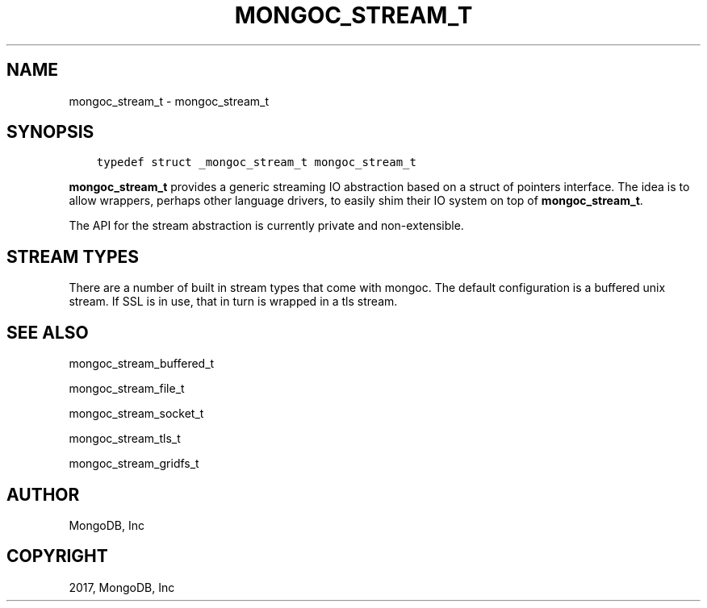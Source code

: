 .\" Man page generated from reStructuredText.
.
.TH "MONGOC_STREAM_T" "3" "Oct 11, 2017" "1.8.1" "MongoDB C Driver"
.SH NAME
mongoc_stream_t \- mongoc_stream_t
.
.nr rst2man-indent-level 0
.
.de1 rstReportMargin
\\$1 \\n[an-margin]
level \\n[rst2man-indent-level]
level margin: \\n[rst2man-indent\\n[rst2man-indent-level]]
-
\\n[rst2man-indent0]
\\n[rst2man-indent1]
\\n[rst2man-indent2]
..
.de1 INDENT
.\" .rstReportMargin pre:
. RS \\$1
. nr rst2man-indent\\n[rst2man-indent-level] \\n[an-margin]
. nr rst2man-indent-level +1
.\" .rstReportMargin post:
..
.de UNINDENT
. RE
.\" indent \\n[an-margin]
.\" old: \\n[rst2man-indent\\n[rst2man-indent-level]]
.nr rst2man-indent-level -1
.\" new: \\n[rst2man-indent\\n[rst2man-indent-level]]
.in \\n[rst2man-indent\\n[rst2man-indent-level]]u
..
.SH SYNOPSIS
.INDENT 0.0
.INDENT 3.5
.sp
.nf
.ft C
typedef struct _mongoc_stream_t mongoc_stream_t
.ft P
.fi
.UNINDENT
.UNINDENT
.sp
\fBmongoc_stream_t\fP provides a generic streaming IO abstraction based on a struct of pointers interface. The idea is to allow wrappers, perhaps other language drivers, to easily shim their IO system on top of \fBmongoc_stream_t\fP\&.
.sp
The API for the stream abstraction is currently private and non\-extensible.
.SH STREAM TYPES
.sp
There are a number of built in stream types that come with mongoc. The default configuration is a buffered unix stream.  If SSL is in use, that in turn is wrapped in a tls stream.
.SH SEE ALSO
.sp
mongoc_stream_buffered_t
.sp
mongoc_stream_file_t
.sp
mongoc_stream_socket_t
.sp
mongoc_stream_tls_t
.sp
mongoc_stream_gridfs_t
.SH AUTHOR
MongoDB, Inc
.SH COPYRIGHT
2017, MongoDB, Inc
.\" Generated by docutils manpage writer.
.
